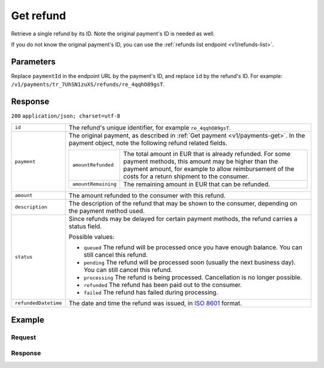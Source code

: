 .. _v1/refunds-get:

Get refund
==========
.. api-name:: Refunds API
   :version: 1

.. endpoint::
   :method: GET
   :url: https://api.mollie.com/v1/payments/*paymentId*/refunds/*id*

.. authentication::
   :api_keys: true
   :oauth: true

Retrieve a single refund by its ID. Note the original payment's ID is needed as well.

If you do not know the original payment's ID, you can use the :ref:`refunds list endpoint <v1/refunds-list>`.

Parameters
----------
Replace ``paymentId`` in the endpoint URL by the payment's ID, and replace ``id`` by the refund's ID. For example:
``/v1/payments/tr_7UhSN1zuXS/refunds/re_4qqhO89gsT``.

Response
--------
``200`` ``application/json; charset=utf-8``

.. list-table::
   :widths: auto

   * - | ``id``

       .. type:: string

     - The refund's unique identifier, for example ``re_4qqhO89gsT``.

   * - | ``payment``

       .. type:: object

     - The original payment, as described in :ref:`Get payment <v1/payments-get>`. In the payment object, note the
       following refund related fields.

       .. list-table::
          :widths: auto

          * - | ``amountRefunded``

              .. type:: decimal

            - The total amount in EUR that is already refunded. For some payment methods, this amount may be higher than
              the payment amount, for example to allow reimbursement of the costs for a return shipment to the consumer.

          * - | ``amountRemaining``

              .. type:: decimal

            - The remaining amount in EUR that can be refunded.

   * - | ``amount``

       .. type:: decimal

     - The amount refunded to the consumer with this refund.

   * - | ``description``

       .. type:: string

     - The description of the refund that may be shown to the consumer, depending on the payment method used.

   * - | ``status``

       .. type:: string

     - Since refunds may be delayed for certain payment methods, the refund carries a status field.

       Possible values:

       * ``queued`` The refund will be processed once you have enough balance. You can still cancel this refund.
       * ``pending`` The refund will be processed soon (usually the next business day). You can still cancel this
         refund.
       * ``processing`` The refund is being processed. Cancellation is no longer possible.
       * ``refunded`` The refund has been paid out to the consumer.
       * ``failed`` The refund has failed during processing.

   * - | ``refundedDatetime``

       .. type:: datetime

     - The date and time the refund was issued, in `ISO 8601 <https://en.wikipedia.org/wiki/ISO_8601>`_ format.

Example
-------

Request
^^^^^^^
.. code-block:: bash
   :linenos:

   curl -X GET https://api.mollie.com/v1/payments/tr_WDqYK6vllg/refunds/re_4qqhO89gsT \
       -H "Authorization: Bearer test_dHar4XY7LxsDOtmnkVtjNVWXLSlXsM"

Response
^^^^^^^^
.. code-block:: http
   :linenos:

   HTTP/1.1 200 OK
   Content-Type: application/json; charset=utf-8

   {
       "id": "re_4qqhO89gsT",
       "payment": {
           "resource": "payment",
           "id": "tr_WDqYK6vllg",
           "mode": "test",
           "createdDatetime": "2018-03-14T07:58:33.0Z",
           "status": "refunded",
           "amount": "35.07",
           "amountRefunded": "5.95",
           "amountRemaining": "54.12",
           "description": "Order",
           "method": "ideal",
           "metadata": {
               "order_id": "33"
           },
           "details": {
               "consumerName": "Hr E G H K\u00fcppers en\/of MW M.J. K\u00fcppers-Veeneman",
               "consumerAccount": "NL53INGB0654422370",
               "consumerBic": "INGBNL2A"
           },
           "locale": "nl_NL",
           "links": {
               "webhookUrl": "https://webshop.example.org/payments/webhook",
               "redirectUrl": "https://webshop.example.org/order/33/",
               "refunds": "https://api.mollie.com/v1/payments/tr_WDqYK6vllg/refunds"
           }
       },
       "amount": "5.95",
       "status": "pending",
       "refundedDatetime": "2018-03-14T17:00:50.0Z",
       "description": "Refund of order",
       "links": {
           "self": "https://api.mollie.com/v1/payments/tr_WDqYK6vllg/refunds/re_4qqhO89gsT"
       }
   }
